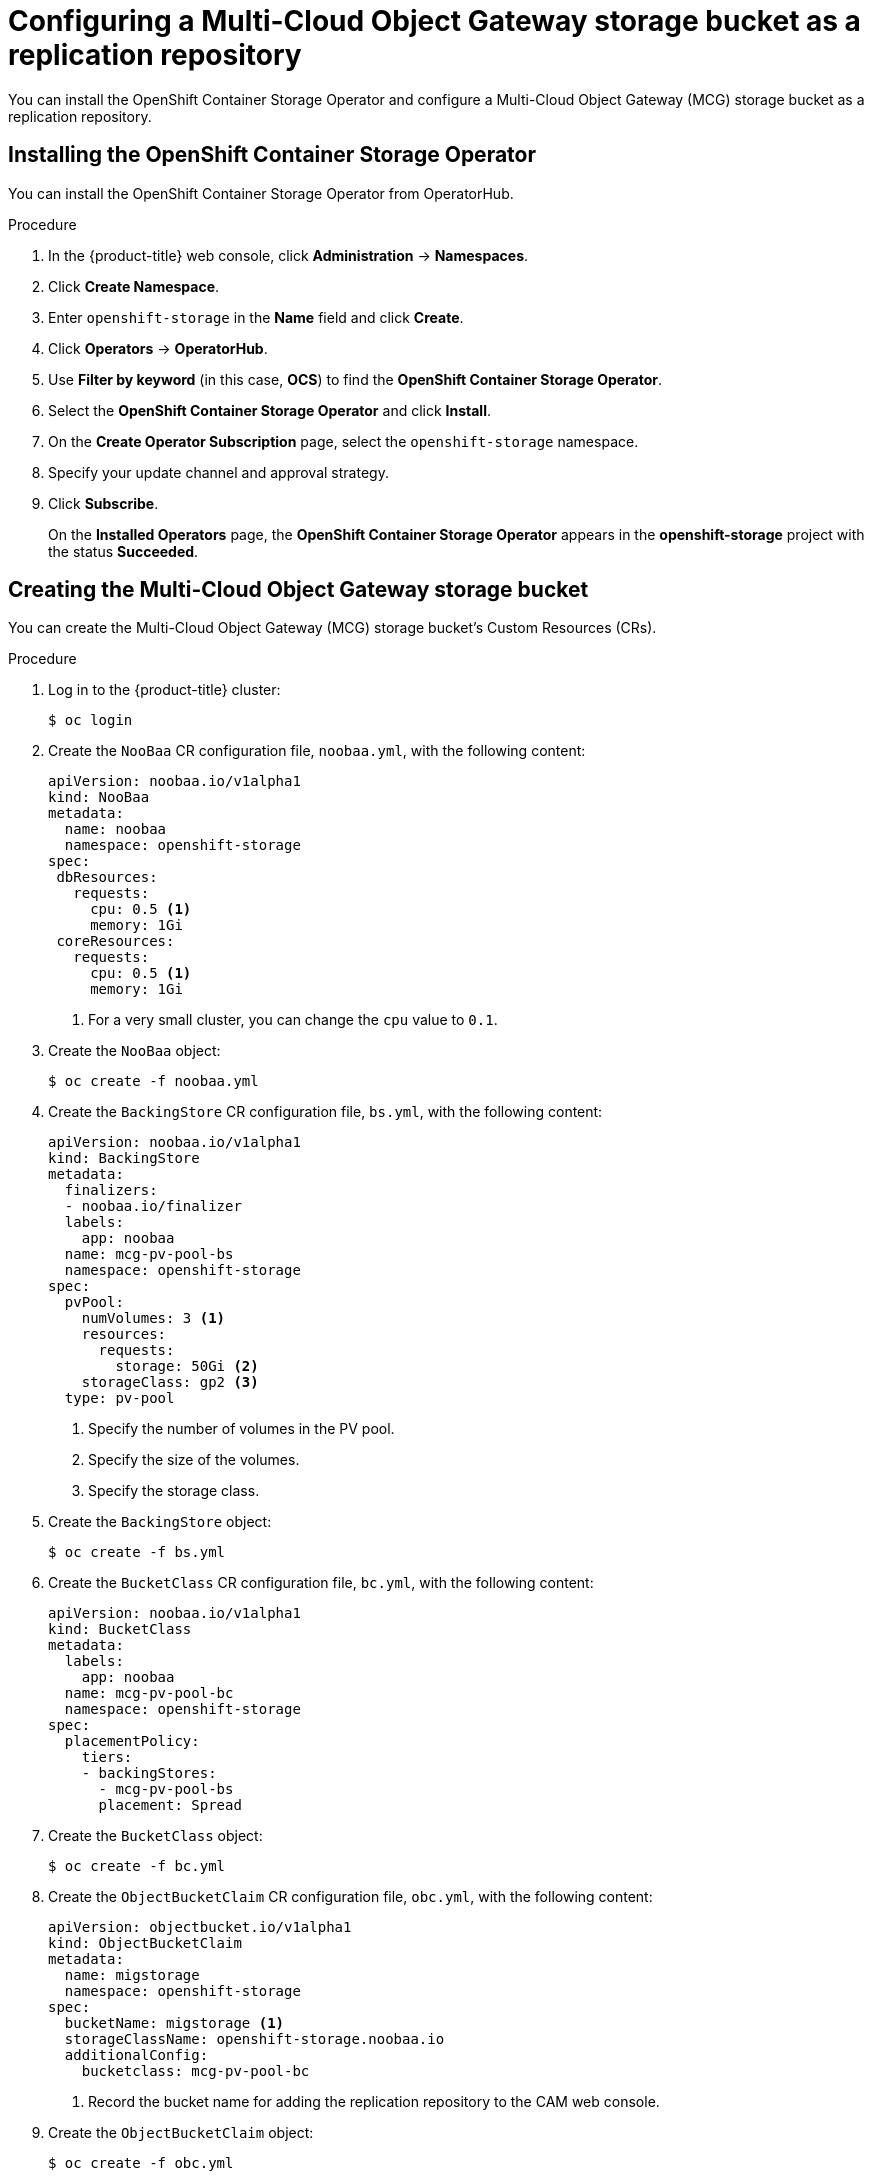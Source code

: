 // Module included in the following assemblies:
//
// migration/migrating_3_4/configuring-replication-repository.adoc
// migration/migrating_4_1_4/configuring-replication-repository.adoc
// migration/migrating_4_2_4/configuring-replication-repository.adoc
[id='migration-configuring-mcg_{context}']
= Configuring a Multi-Cloud Object Gateway storage bucket as a replication repository

You can install the OpenShift Container Storage Operator and configure a Multi-Cloud Object Gateway (MCG) storage bucket as a replication repository.

[id='installing-the-ocs-operator_{context}']
== Installing the OpenShift Container Storage Operator

You can install the OpenShift Container Storage Operator from OperatorHub.

.Procedure

. In the {product-title} web console, click *Administration* -> *Namespaces*.
. Click *Create Namespace*.
. Enter `openshift-storage` in the *Name* field and click *Create*.
. Click *Operators* -> *OperatorHub*.
. Use *Filter by keyword* (in this case, *OCS*) to find the *OpenShift Container Storage Operator*.
. Select the *OpenShift Container Storage Operator* and click *Install*.
. On the *Create Operator Subscription* page, select the `openshift-storage` namespace.
. Specify your update channel and approval strategy.
. Click *Subscribe*.
+
On the *Installed Operators* page, the *OpenShift Container Storage Operator* appears in the *openshift-storage* project with the status *Succeeded*.

[id='configuring-mcg-storage-bucket_{context}']
== Creating the Multi-Cloud Object Gateway storage bucket

You can create the Multi-Cloud Object Gateway (MCG) storage bucket's Custom Resources (CRs).

.Procedure

. Log in to the {product-title} cluster:
+
----
$ oc login
----

. Create the `NooBaa` CR configuration file, `noobaa.yml`, with the following content:
+
[source,yaml]
----
apiVersion: noobaa.io/v1alpha1
kind: NooBaa
metadata:
  name: noobaa
  namespace: openshift-storage
spec:
 dbResources:
   requests:
     cpu: 0.5 <1>
     memory: 1Gi
 coreResources:
   requests:
     cpu: 0.5 <1>
     memory: 1Gi
----
<1> For a very small cluster, you can change the `cpu` value to `0.1`.

. Create the `NooBaa` object:
+
----
$ oc create -f noobaa.yml
----

. Create the `BackingStore` CR configuration file, `bs.yml`, with the following content:
+
[source,yaml]
----
apiVersion: noobaa.io/v1alpha1
kind: BackingStore
metadata:
  finalizers:
  - noobaa.io/finalizer
  labels:
    app: noobaa
  name: mcg-pv-pool-bs
  namespace: openshift-storage
spec:
  pvPool:
    numVolumes: 3 <1>
    resources:
      requests:
        storage: 50Gi <2>
    storageClass: gp2 <3>
  type: pv-pool
----
<1> Specify the number of volumes in the PV pool.
<2> Specify the size of the volumes.
<3> Specify the storage class.

. Create the `BackingStore` object:
+
----
$ oc create -f bs.yml
----

. Create the `BucketClass` CR configuration file, `bc.yml`, with the following content:
+
[source,yaml]
----
apiVersion: noobaa.io/v1alpha1
kind: BucketClass
metadata:
  labels:
    app: noobaa
  name: mcg-pv-pool-bc
  namespace: openshift-storage
spec:
  placementPolicy:
    tiers:
    - backingStores:
      - mcg-pv-pool-bs
      placement: Spread
----

. Create the `BucketClass` object:
+
----
$ oc create -f bc.yml
----

. Create the `ObjectBucketClaim` CR configuration file, `obc.yml`, with the following content:
+
[source,yaml]
----
apiVersion: objectbucket.io/v1alpha1
kind: ObjectBucketClaim
metadata:
  name: migstorage
  namespace: openshift-storage
spec:
  bucketName: migstorage <1>
  storageClassName: openshift-storage.noobaa.io
  additionalConfig:
    bucketclass: mcg-pv-pool-bc
----
<1> Record the bucket name for adding the replication repository to the CAM web console.

. Create the `ObjectBucketClaim` object:
+
----
$ oc create -f obc.yml
----

. Watch the resource creation process to verify that the `ObjectBucketClaim` status is `Bound`:
+
----
$ watch -n 30 'oc get -n openshift-storage objectbucketclaim migstorage -o yaml'
----
+
This process can take five to ten minutes.

. Obtain and record the following values, which are required when you add the replication repository to the CAM web console:

* S3 endpoint:
+
----
$ oc get route -n openshift-storage s3
----

* S3 provider access key:
+
----
$ oc get secret -n openshift-storage migstorage -o go-template='{{ .data.AWS_ACCESS_KEY_ID }}' | base64 -d
----

* S3 provider secret access key:
+
----
$ oc get secret -n openshift-storage migstorage -o go-template='{{ .data.AWS_SECRET_ACCESS_KEY }}' | base64 -d
----
